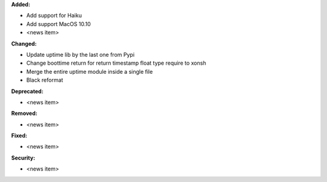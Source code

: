 **Added:**

* Add support for Haiku
* Add support MacOS 10.10

* <news item>

**Changed:**

* Update uptime lib by the last one from Pypi
* Change boottime return for return timestamp float type require to xonsh
* Merge the entire uptime module inside a single file
* Black reformat

**Deprecated:**

* <news item>

**Removed:**

* <news item>

**Fixed:**

* <news item>

**Security:**

* <news item>
